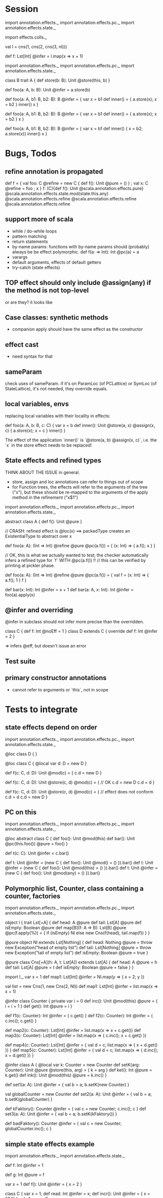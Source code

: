 * Session

import annotation.effects._
import annotation.effects.pc._
import annotation.effects.state._

import effects.colls._

val l = cns(1, cns(2, cns(3, nl)))

def f: Lst[Int] @infer = l.map(x => x + 1)






import annotation.effects._
import annotation.effects.pc._
import annotation.effects.state._

class B
trait A {
  def store(b: B): Unit @store(this, b)
}

def foo(a: A, b: B): Unit @infer = a.store(b)

def foo(a: A, b1: B, b2: B): B @infer = {
  var x = b1
  def inner() = { a.store(x); x = b2 }
  inner()
  x
}


def foo(a: A, b1: B, b2: B): B @infer = {
  var x = b1
  def inner() = { a.store(x); x = b2 }
  x
}


def foo(a: A, b1: B, b2: B): B @infer = {
  var x = b1
  def inner() { x = b2; a.store(x)}
  inner()
  x
}


* Bugs, Todos


** refine annotation is propagated

def f = { val foo: C @refine = new C { def f(): Unit @pure = () } ; val x: C @refine = foo ; x }
f: (C){def f(): Unit @scala.annotation.effects.pure} @scala.annotation.effects.state.mod(state.this.any) @scala.annotation.effects.refine @scala.annotation.effects.refine @scala.annotation.effects.refine




** support more of scala

 - while / do-while loops
 - pattern matching
 - return statements
 - by-name params: functions with by-name params should (probably) always be be effect polymorphic.
   def f(a: => Int): Int @pc(a) = a
 - varargs
 - default arguments, effects of default getters
 - try-catch (state effects)


** TOP effect should only include @assign(any) if the method is not top-level

or are they? it looks like


** Case classes: synthetic methods

 - companion apply should have the same effect as the constructor


** effect cast

 - need syntax for that


** sameParam

check uses of sameParam. if it's on ParamLoc (of PCLattice) or SymLoc (of StateLattice), it's not needed, they override equals.


** local variables, envs

replacing local variables with their locality in effects:

   def foo(a: A, b: B, c: C) {
     var x = b
     def inner(): Unit @store(a, x) @assign(x, c) { a.store(x); x = c }
     inner()
   }

The effect of the application `inner()` is `@store(a, b) @assign(x, c)`, i.e.
the `x` in the store effect needs to be replaced!



** State effects and refined types

THINK ABOUT THE ISSUE in general.
 - store, assign and loc annotations can refer to things out of scope
 - for Function trees, the effects will refer to the arguments of the tree ("x"), but these
   should be re-mapped to the arguments of the apply method in the refinement ("x$1")


import annotation.effects._
import annotation.effects.pc._
import annotation.effects.state._

abstract class A { def f(): Unit @pure }



// CRASH: refined effect is @loc(x) ==> packedType creates an ExistentialType to abstract over x

def foo(a: A): (Int => Int) @refine @pure @pc(a.f()) = {
  (x: Int) => { a.f(); x }
}


// OK, this is what we actually wanted to test; the checker automatically infers a refined type for `f` WITH @pc(a.f()) !!
// this can be verified by printing at pickler phase.

def foo(a: A): (Int => Int) @refine @pure @pc(a.f()) = {
  val f = (x: Int) => { a.f(); 1 }
  f
}


def bar(x: Int): Int @infer = x + 1
def bar(a: A, x: Int): Int @infer = foo(a).apply(x)


** @infer and overriding

@infer in subclass should not infer more precise than the overridden.

class C { def f: Int @noEff = 1 }
class D extends C { override def f: Int @infer = 2 }

 => infers @eff, but doesn't issue an error


** Test suite

** primary constructor annotations
 - cannot refer to arguments or `this`, not in scope


* Tests to integrate

** state effects depend on order

import annotation.effects._
import annotation.effects.pc._
import annotation.effects.state._

@loc class D { }

@loc class C {
  @local var d: D = new D
}

def f(c: C, d: D): Unit @mod(c) = {
  c.d = new D
}

def f(c: C, d: D): Unit @store(c, d) @mod(c) = { // OK
  c.d = new D
  c.d = d
}


def f(c: C, d: D): Unit @store(c, d) @mod(c) = { // effect does not conform
  c.d = d
  c.d = new D
}



** PC on this

import annotation.effects._
import annotation.effects.pc._
import annotation.effects.state._

@loc abstract class C {
  def foo(): Unit @mod(this)
  def bar(): Unit @pc(this.foo()) @pure = foo()
}

def t(c: C): Unit @infer = c.bar()

def t: Unit @infer = (new C { def foo(): Unit @mod() = () }).bar()
def t: Unit @infer = (new C { def foo(): Unit @mod(this) = () }).bar()
def t: Unit @infer = (new C { def foo(): Unit @mod(any) = () }).bar()



** Polymorphic list, Counter, class containing a counter, factories

import annotation.effects._
import annotation.effects.pc._
import annotation.effects.state._


object l {
 trait Lst[+A] {
    def head: A @pure
    def tail: Lst[A] @pure
    def isEmpty: Boolean @pure
    def map[B](f: A => B): Lst[B] @pure @pc(f.apply(%)) = {
      if (isEmpty) Nl
      else new Cns(f(head), tail.map(f))
    }
  }

  @pure object Nl extends Lst[Nothing] {
    def head: Nothing @pure = throw new Exception("head of empty list")
    def tail: Lst[Nothing] @pure = throw new Exception("tail of empty list")
    def isEmpty: Boolean @pure = true
  }

  @pure class Cns[+A](h: A, t: Lst[A]) extends Lst[A] {
    def head: A @pure = h
    def tail: Lst[A] @pure = t
    def isEmpty: Boolean @pure = false
  }
}



import l._
var x = 1
def map1: Lst[Int] @infer = Nl.map(y => { x = 2; y })

val list = new Cns(1, new Cns(2, Nl))
def map1: Lst[Int] @infer = list.map(x => x + 1)




@infer class Counter {
  private var i = 0
  def inc(): Unit @mod(this) @pure = { i = i + 1 }
  def get(): Int @pure = i
}

def f1(c: Counter): Int @infer = { c.get() }
def f2(c: Counter): Int @infer = { c.inc(); c.get() }



def map2(c: Counter): Lst[Int] @infer = list.map(x => x + c.get())
def map3(c: Counter): Lst[Int] @infer = list.map(x => { c.inc(); x + c.get() })


def map4(c: Counter): Lst[Int] @infer = { val d = c; list.map(x => { x + d.get() }) }
def map5(c: Counter): Lst[Int] @infer = { val d = c; list.map(x => { d.inc(); x + d.get() }) }





@infer class A {
  @local var k: Counter = new Counter
  def setK(arg: Counter): Unit @pure @store(this, arg) = {
    k = arg
  }
  def ket(): Int @pure = k.get()
  def ink(): Unit @mod(this) @pure = k.inc()
}



def set1(a: A): Unit @infer = { val b = a; b.setK(new Counter) }

val globalCounter = new Counter
def set2(a: A): Unit @infer = { val b = a; b.setK(globalCounter) }

def kFaktory(): Counter @infer = { val c = new Counter; c.inc(); c }
def set3(a: A): Unit @infer = { val b = a; b.setK(kFaktory()) }


def badFaktory(): Counter @infer = { val c = new Counter; globalCounter.inc(); c }


** simple state effects example


import annotation.effects._
import annotation.effects.state._

def f: Int @infer = 1

def g: Int @pure = f


var x = 1
def f(): Unit @infer = { x = 2 }


class C { var x = 1; def read: Int @infer = x; def incr(): Unit @infer = { x = 234} }
val c1 = new C

def f1(c: C): Int @infer = c.read
def t1: Int @infer = f1(c1)

def f2(c: C): Int @infer = { c.incr(); c.read }
def t2: Int @infer = f2(c1)



** overriding with more specific effect

class A { def f(): Int @eff = 0 }


val a = new A
val a1: A @refine = new A { override def f(): Int @infer = 1 }

   val a1: A { def f(): Int @noEff }


val f: (Int => Int) @refine = (x: Int) => 1


def m(a: A): Int @infer = a.f()

def m(a: A): Int @infer = {
  def n: Int @infer = a.f()
  n
}



def t: Int @infer = a.f()
def t: Int @infer = a1.f()
def t: Int @infer = m(a)
def t: Int @infer = m(a1)


def m(a: A): Int @infer = {
  def n: Int @infer = a.f()
  def o: Int @infer = {
    n
  }
  o
}


// OK

def m(a: A): Int @pc() @infer = {
  def n: Int @infer = a.f()
  n
}





** interplay: eff and xio


def f: Int @infer = {eff(); 1}
def f: Int @infer = {doXio(); 1}


val f81: (Int => Int => Int) @refine = (x: Int) => (y: Int) => x

val f = () => { doXio(); () => { eff(); 1 } }
// outer: xio, noeff;  inner :noxio, eff


abstract class C { def f: Int }
val c: C @refine = new C { def f = 1 }   // no refinement
val c: C @refine = new C { def f: Int @infer = 1 } // C { def f: Int @noXio @noEff }


val x = 1
def f: Int @pure = x
def f: Int @noEff @noXio = x




** exceptions


class E1 extends Exception
 class E11 extends E1
 class E12 extends E1
class E2 extends Exception

val e1 = new E1
 val e11 = new E11
 val e12 = new E12
val e2 = new E2


def foo(): Int @infer = 1

def foo(): Int @infer = try {
  if (false) throw e1
  else 1
}

def bar(): Int @infer = try {
  foo()
} catch {
  case e: E1 => 3
}

def bar(): Int @infer = try {
  foo()
} catch {
  case e: E2 => 3
}



** pc annotations

def f(x: Int): Int @pc(x.+(2)) = x + 1

def f(x: Int): Int @pc(x.+(% : Int)) = x + 1



** pc polymorphism (need more annotations now with simplified pc)


class A { def f(): Int @eff = 1 }
class A1 extends A { override def f(): Int @noEff = 2 }

def f(a: A): Int @infer = a.f()

val someA = new A
val someA1 = new A1

def g(): Int @infer = f(someA)
def g(): Int @infer = f(someA1)


** pc forwarding (needs more annotations now with simplified pc)

class A { def f(): Int @eff = 1 }
class B extends A { override def f(): Int @noEff = 2 }

def m(a: A): Int @infer = a.f()
def n(h: A): Int @infer = m(h)


val someA = new A
val someB = new B

def test: Int @infer = m(someA)
def test: Int @infer = m(someB)
def test: Int @infer = n(someA)
def test: Int @infer = n(someB)


def o(i: A): Int @infer = { val k = i; m(k) }



** local values

def f(): Int @infer = {
  val a: (() => Int) @refine = () => 1
  a()
}













git@github.com:soundrabbit/scala-ide.git
